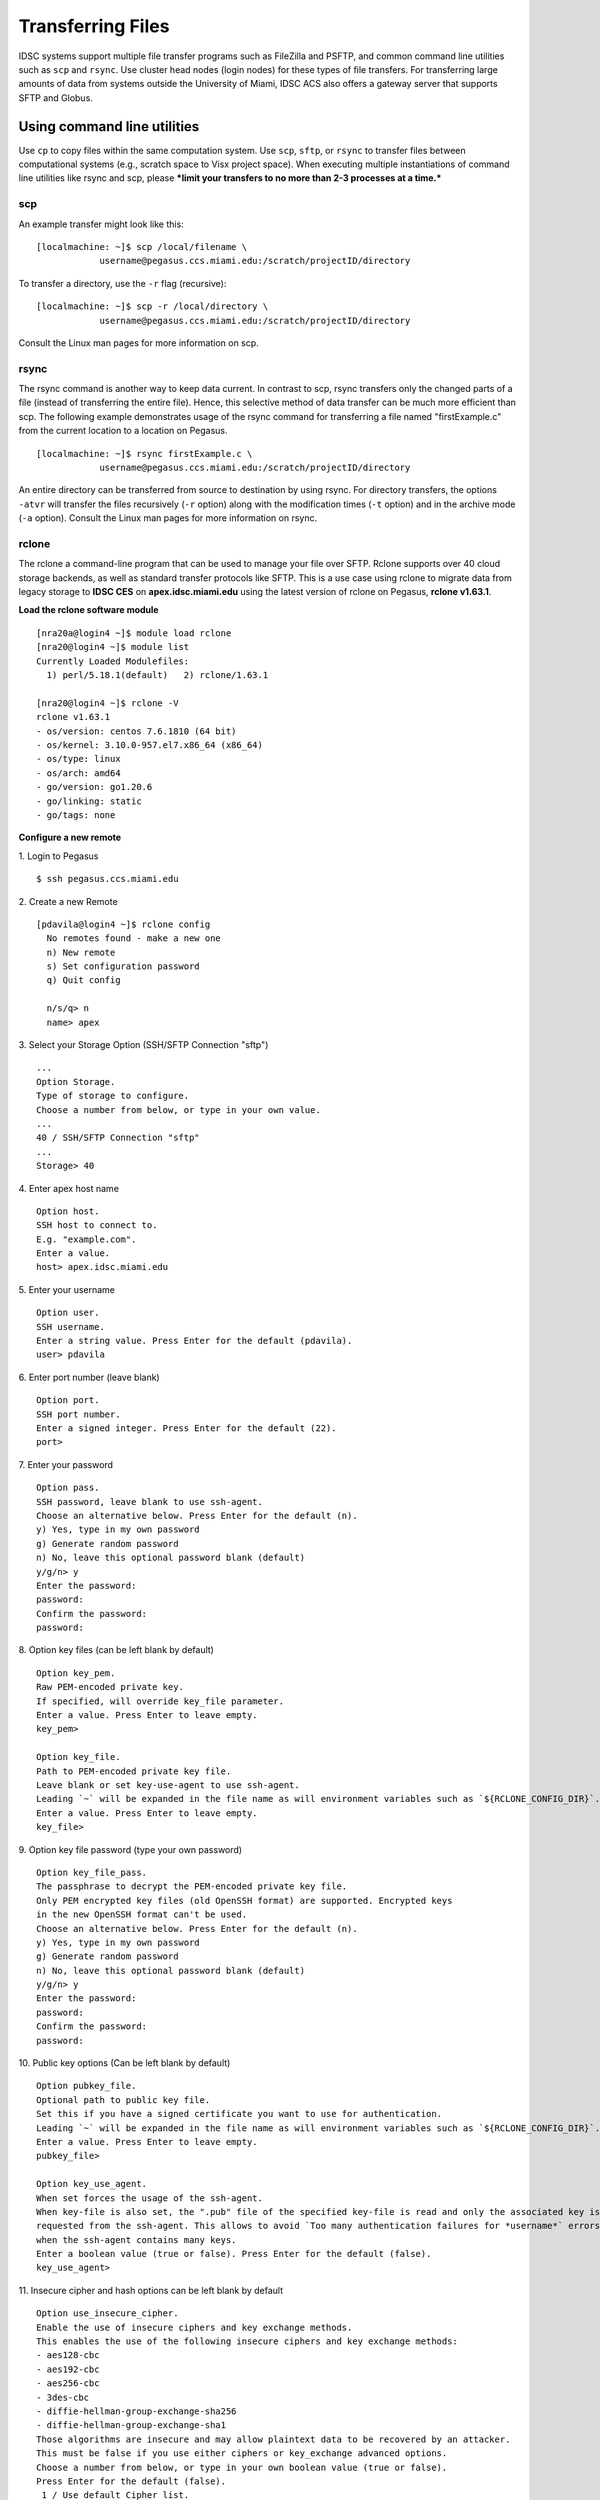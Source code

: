 Transferring Files
==================

IDSC systems support multiple file transfer programs such as FileZilla and
PSFTP, and common command line utilities such as ``scp`` and ``rsync``.
Use cluster head nodes (login nodes) for these types of file transfers.
For transferring large amounts of data from systems outside the
University of Miami, IDSC ACS also offers a gateway server that supports
SFTP and Globus.

Using command line utilities
----------------------------

Use ``cp`` to copy files within the same computation system. Use
``scp``, ``sftp``, or ``rsync`` to transfer files between computational
systems (e.g., scratch space to Visx project space). When executing
multiple instantiations of command line utilities like rsync and scp,
please ***limit your transfers to no more than 2-3 processes at a
time.***

scp
~~~

An example transfer might look like this:

::

    [localmachine: ~]$ scp /local/filename \
                username@pegasus.ccs.miami.edu:/scratch/projectID/directory

To transfer a directory, use the ``-r`` flag (recursive):

::

    [localmachine: ~]$ scp -r /local/directory \
                username@pegasus.ccs.miami.edu:/scratch/projectID/directory

Consult the Linux man pages for more information on scp.

rsync
~~~~~

The rsync command is another way to keep data current. In contrast to
scp, rsync transfers only the changed parts of a file (instead of
transferring the entire file). Hence, this selective method of data
transfer can be much more efficient than scp. The following example
demonstrates usage of the rsync command for transferring a file named
"firstExample.c" from the current location to a location on Pegasus.

::

    [localmachine: ~]$ rsync firstExample.c \
                username@pegasus.ccs.miami.edu:/scratch/projectID/directory

An entire directory can be transferred from source to destination by
using rsync. For directory transfers, the options ``-atvr`` will
transfer the files recursively (``-r`` option) along with the
modification times (``-t`` option) and in the archive mode (``-a``
option). Consult the Linux man pages for more information on rsync.

rclone 
~~~~~~

The rclone a command-line program that can be used to manage your file over SFTP. Rclone supports over 40 cloud storage backends, as well as standard transfer protocols like SFTP.  This is a use case using rclone to migrate data from legacy storage to **IDSC CES** on **apex.idsc.miami.edu** using the latest version of rclone on Pegasus, **rclone v1.63.1**. 


**Load the rclone software module**

::

    [nra20a@login4 ~]$ module load rclone
    [nra20@login4 ~]$ module list
    Currently Loaded Modulefiles:
      1) perl/5.18.1(default)   2) rclone/1.63.1

    [nra20@login4 ~]$ rclone -V
    rclone v1.63.1
    - os/version: centos 7.6.1810 (64 bit)
    - os/kernel: 3.10.0-957.el7.x86_64 (x86_64)
    - os/type: linux
    - os/arch: amd64
    - go/version: go1.20.6
    - go/linking: static
    - go/tags: none

**Configure a new remote**


1. Login to Pegasus 
::

    $ ssh pegasus.ccs.miami.edu


2. Create a new Remote 
::
    [pdavila@login4 ~]$ rclone config
      No remotes found - make a new one
      n) New remote
      s) Set configuration password
      q) Quit config
 
      n/s/q> n
      name> apex

3. Select your Storage Option (SSH/SFTP Connection "sftp")
::
      ...
      Option Storage.
      Type of storage to configure.
      Choose a number from below, or type in your own value.
      ...
      40 / SSH/SFTP Connection "sftp"
      ...
      Storage> 40

4. Enter apex host name
::
      Option host.
      SSH host to connect to.
      E.g. "example.com".
      Enter a value.
      host> apex.idsc.miami.edu

5. Enter your username
::
     Option user.
     SSH username.
     Enter a string value. Press Enter for the default (pdavila).
     user> pdavila

6. Enter port number (leave blank) 
::
     Option port.
     SSH port number.
     Enter a signed integer. Press Enter for the default (22).
     port> 

7. Enter your password
::
     Option pass.
     SSH password, leave blank to use ssh-agent.
     Choose an alternative below. Press Enter for the default (n).
     y) Yes, type in my own password
     g) Generate random password
     n) No, leave this optional password blank (default)
     y/g/n> y
     Enter the password:
     password:
     Confirm the password:
     password:
      
8. Option key files (can be left blank by default)
::
     Option key_pem.
     Raw PEM-encoded private key.
     If specified, will override key_file parameter.
     Enter a value. Press Enter to leave empty.
     key_pem> 

     Option key_file.
     Path to PEM-encoded private key file.
     Leave blank or set key-use-agent to use ssh-agent.
     Leading `~` will be expanded in the file name as will environment variables such as `${RCLONE_CONFIG_DIR}`.
     Enter a value. Press Enter to leave empty.
     key_file> 

9. Option key file password (type your own password)
::

     Option key_file_pass.
     The passphrase to decrypt the PEM-encoded private key file.
     Only PEM encrypted key files (old OpenSSH format) are supported. Encrypted keys
     in the new OpenSSH format can't be used.
     Choose an alternative below. Press Enter for the default (n).
     y) Yes, type in my own password
     g) Generate random password
     n) No, leave this optional password blank (default)
     y/g/n> y
     Enter the password:
     password:
     Confirm the password:
     password:

10. Public key options (Can be left blank by default)
::
     Option pubkey_file.
     Optional path to public key file.
     Set this if you have a signed certificate you want to use for authentication.
     Leading `~` will be expanded in the file name as will environment variables such as `${RCLONE_CONFIG_DIR}`.
     Enter a value. Press Enter to leave empty.
     pubkey_file> 

     Option key_use_agent.
     When set forces the usage of the ssh-agent.
     When key-file is also set, the ".pub" file of the specified key-file is read and only the associated key is
     requested from the ssh-agent. This allows to avoid `Too many authentication failures for *username*` errors
     when the ssh-agent contains many keys.
     Enter a boolean value (true or false). Press Enter for the default (false).
     key_use_agent>

11. Insecure cipher and hash options can be left blank by default
::
     Option use_insecure_cipher.
     Enable the use of insecure ciphers and key exchange methods.
     This enables the use of the following insecure ciphers and key exchange methods:
     - aes128-cbc
     - aes192-cbc
     - aes256-cbc
     - 3des-cbc
     - diffie-hellman-group-exchange-sha256
     - diffie-hellman-group-exchange-sha1
     Those algorithms are insecure and may allow plaintext data to be recovered by an attacker.
     This must be false if you use either ciphers or key_exchange advanced options.
     Choose a number from below, or type in your own boolean value (true or false).
     Press Enter for the default (false).
      1 / Use default Cipher list.
        \ (false)
      2 / Enables the use of the aes128-cbc cipher and diffie-hellman-group-exchange-sha256, diffie-hellman-group-exchange-sha1 key 
     exchange.
        \ (true)
      use_insecure_cipher> 

     Option disable_hashcheck.
     Disable the execution of SSH commands to determine if remote file hashing is available.
     Leave blank or set to false to enable hashing (recommended), set to true to disable hashing.
     Enter a boolean value (true or false). Press Enter for the default (false).
     disable_hashcheck> 

     Edit advanced config?
     y) Yes
     n) No (default)
     y/n> 

12. Configurations are now complete and will be shown, you can type in 'q' to quit the config menu
::
      
     Configuration complete.
     Options:
     - type: sftp
     - host: apex.idsc.miami.edu
     - pass: *** ENCRYPTED ***
     - key_file_pass: *** ENCRYPTED ***
     Keep this "apex" remote?
     y) Yes this is OK (default)
     e) Edit this remote
     d) Delete this remote
     y/e/d> 

     Current remotes:

     Name                 Type
     ====                 ====
     apex                 sftp

     e) Edit existing remote
     n) New remote
     d) Delete remote
     r) Rename remote
     c) Copy remote
     s) Set configuration password
     q) Quit config
     e/n/d/r/c/s/q>q

**Transfer your data to remote site**

The rclone lsd command will list the folders of the current specified path in the remote system
::

     [nra20@login4 ~]$ rclone lsd apex:/
               -1 2023-08-09 10:36:35        -1 acs
               -1 2022-11-04 15:20:10        -1 bin
               -1 2022-11-28 15:36:50        -1 dcrawford
               -1 2022-11-04 15:19:15        -1 lib64
               -1 2022-09-30 18:17:33        -1 netra
               -1 2022-09-13 18:12:26        -1 schurerlab
               -1 2023-08-08 17:35:21        -1 selipot

You can create a subdirectory if needed using the rclone mkdir command
::

    [nra20@login4 ~]$ rclone mkdir apex:/acs/nra20
    [nra20@login4 ~]$ rclone lsd apex:/acs
          -1 2022-06-08 12:40:43        -1 mihg-mapping
          -1 2023-08-09 10:39:04        -1 nra20
          -1 2022-11-04 15:23:17        -1 pdavila
     
    

**Note:** Because ``rclone copy`` command can take hours to complete, we recommend you use the ``screen`` command when running rclone interactively.  This way the sync will not terminate prematurally, should your ssh session end.

::
    
    [pdavila@login4 ~]$ screen
    [pdavila@login4 ~]$ rclone copy /projects/ccs/schurerlab/cheminfo/pdavila apex:/schurerlab/pdavila
    [pdavila@login4 ~]$ rclone lsd apex:/schurerlab/pdavila/apps/
      -1 2022-06-23 10:36:21        -1 bin
      -1 2022-06-23 10:36:21        -1 ffmpeg
      -1 2022-06-23 10:36:21        -1 firefox
      -1 2022-06-23 10:36:21        -1 wget

You can exit your screen session using the 'exit' command. 


Using FileZilla
---------------

FileZilla is a free, user friendly, open source, cross-platform FTP,
SFTP and FTPS application.

Download the FileZilla client here:
https://filezilla-project.org/download.php?show_all=1 and follow the
installation instructions for the appropriate platform
(http://wiki.filezilla-project.org/Client_Installation).

Launch FileZilla and open **File : Site Manager**.

Click the "New Site" button and name the entry.  Pegasus example::

    Host:       pegasus.ccs.miami.edu | triton.ccs.miami.edu | apex.idsc.miami.edu (CES)
    Protocol:   SFTP
    Logon Type: Normal
    enter your username and password

Selecting Logon Type: **Ask for password** will prompt for a password
each connection.\ |FileZilla Site Manager|

Remeber Pegasus and Apex use your IDSC account for authentication.  Triton uses your CaneID.

Click the "Connect" button. Once connected, drag and drop files or
directories between your local machine and the server.

Using the gateway server
------------------------

To transfer large amounts of data from systems outside the University of
Miami, use the gateway server. This server supports SFTP file
transfers. Users ***must be a member of a project*** to request access
to the gateway server. E-mail hpc@ccs.miami.edu to request access.

SFTP
~~~~

::

    Host:  xfer.ccs.miami.edu
    protocol:  SFTP
    user:    caneid
    pw:  [UM caneid passwd]  
    Folder: download/<projectname>

Open an SFTP session to the gateway server using your IDSC account
credentials: ``xfer.ccs.miami.edu``

::

    [localmachine: ~]$ sftp username@xfer.ccs.miami.edu
    sftp> cd download
    sftp> mkdir <project>
    sftp> cd project
    sftp> put newfile


.. |FileZilla Site Manager| image:: assets/fz_sm1.png

